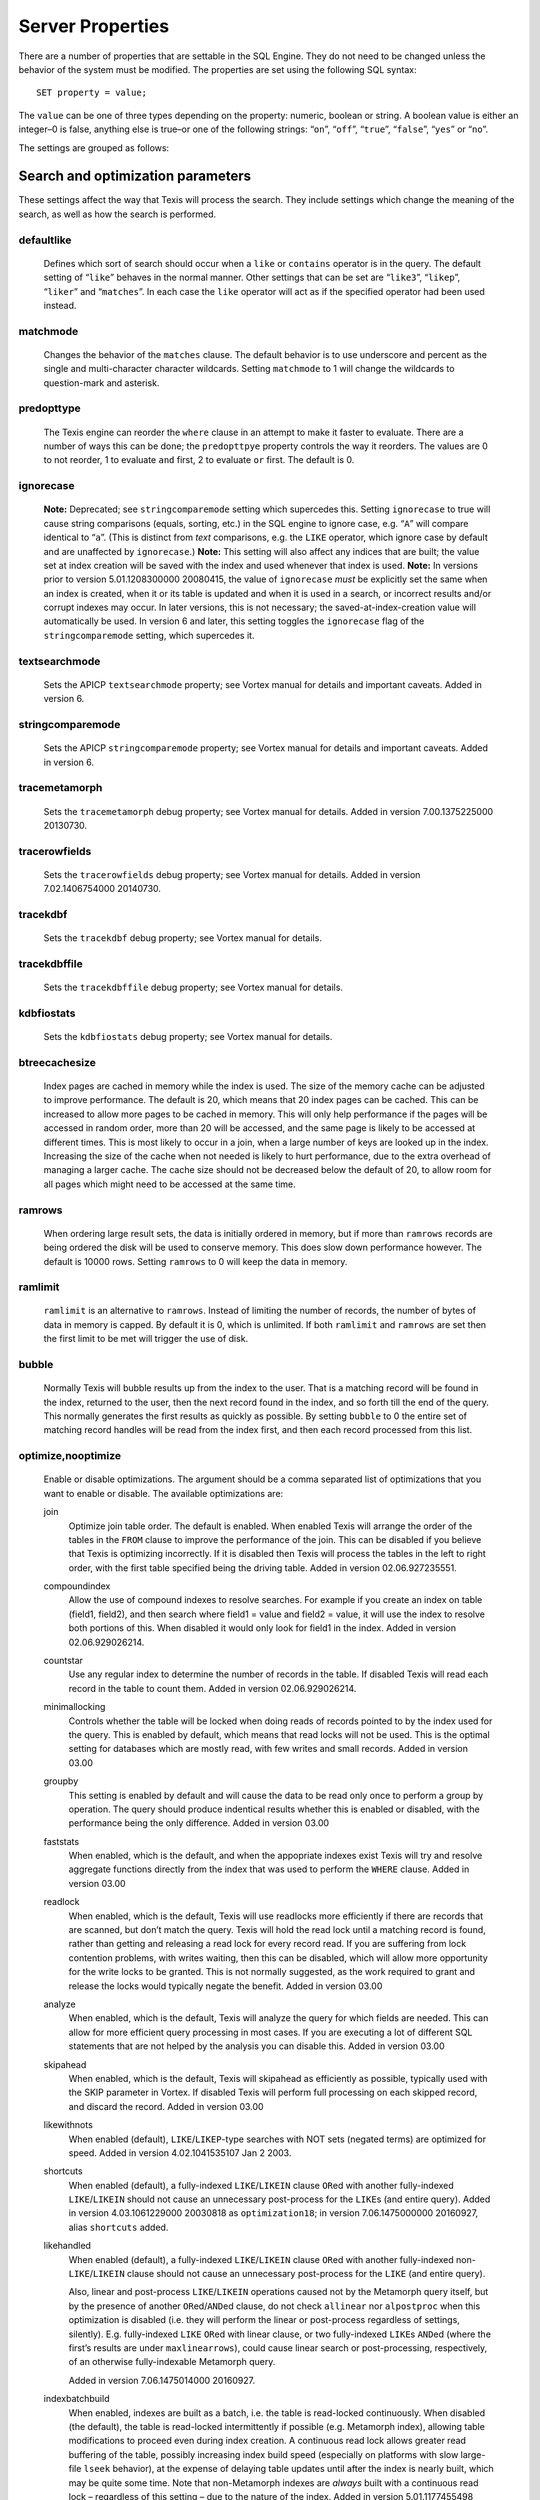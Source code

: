 
Server Properties
-----------------

There are a number of properties that are settable in the SQL Engine.
They do not need to be changed unless the behavior of the system must be
modified. The properties are set using the following SQL syntax:

::

        SET property = value;

The ``value`` can be one of three types depending on the property:
numeric, boolean or string. A boolean value is either an integer–0 is
false, anything else is true–or one of the following strings: “``on``”,
“``off``”, “``true``”, “``false``”, “``yes``” or “``no``”.

The settings are grouped as follows:


Search and optimization parameters
~~~~~~~~~~~~~~~~~~~~~~~~~~~~~~~~~~

These settings affect the way that Texis will process the search. They
include settings which change the meaning of the search, as well as how
the search is performed.


defaultlike
"""""""""""
    Defines which sort of search should occur when a ``like`` or
    ``contains`` operator is in the query. The default setting of
    “``like``” behaves in the normal manner. Other settings that can be
    set are “``like3``”, “``likep``”, “``liker``” and “``matches``”. In
    each case the ``like`` operator will act as if the specified
    operator had been used instead.


matchmode
"""""""""
    Changes the behavior of the ``matches`` clause. The default behavior
    is to use underscore and percent as the single and multi-character
    character wildcards. Setting ``matchmode`` to 1 will change the
    wildcards to question-mark and asterisk.


predopttype
"""""""""""
    The Texis engine can reorder the ``where`` clause in an attempt to
    make it faster to evaluate. There are a number of ways this can be
    done; the ``predopttpye`` property controls the way it reorders. The
    values are 0 to not reorder, 1 to evaluate ``and`` first, 2 to
    evaluate ``or`` first. The default is 0.


ignorecase
""""""""""
    **Note:** Deprecated; see ``stringcomparemode`` setting which
    supercedes this. Setting ``ignorecase`` to true will cause string
    comparisons (equals, sorting, etc.) in the SQL engine to ignore
    case, e.g. “``A``” will compare identical to “``a``”. (This is
    distinct from *text* comparisons, e.g. the ``LIKE`` operator, which
    ignore case by default and are unaffected by ``ignorecase``.)
    **Note:** This setting will also affect any indices that are built;
    the value set at index creation will be saved with the index and
    used whenever that index is used. **Note:** In versions prior to
    version 5.01.1208300000 20080415, the value of ``ignorecase`` *must*
    be explicitly set the same when an index is created, when it or its
    table is updated and when it is used in a search, or incorrect
    results and/or corrupt indexes may occur. In later versions, this is
    not necessary; the saved-at-index-creation value will automatically
    be used. In version 6 and later, this setting toggles the
    ``ignorecase`` flag of the ``stringcomparemode`` setting, which
    supercedes it.


textsearchmode
""""""""""""""
    Sets the APICP ``textsearchmode`` property; see Vortex manual for
    details and important caveats. Added in version 6.


stringcomparemode
"""""""""""""""""
    Sets the APICP ``stringcomparemode`` property; see Vortex manual for
    details and important caveats. Added in version 6.


tracemetamorph
""""""""""""""
    Sets the ``tracemetamorph`` debug property; see Vortex manual for
    details. Added in version 7.00.1375225000 20130730.


tracerowfields
""""""""""""""
    Sets the ``tracerowfields`` debug property; see Vortex manual for
    details. Added in version 7.02.1406754000 20140730.


tracekdbf
"""""""""
    Sets the ``tracekdbf`` debug property; see Vortex manual for
    details.


tracekdbffile
"""""""""""""
    Sets the ``tracekdbffile`` debug property; see Vortex manual for
    details.


kdbfiostats
"""""""""""
    Sets the ``kdbfiostats`` debug property; see Vortex manual for
    details.


btreecachesize
""""""""""""""
    Index pages are cached in memory while the index is used. The size
    of the memory cache can be adjusted to improve performance. The
    default is 20, which means that 20 index pages can be cached. This
    can be increased to allow more pages to be cached in memory. This
    will only help performance if the pages will be accessed in random
    order, more than 20 will be accessed, and the same page is likely to
    be accessed at different times. This is most likely to occur in a
    join, when a large number of keys are looked up in the index.
    Increasing the size of the cache when not needed is likely to hurt
    performance, due to the extra overhead of managing a larger cache.
    The cache size should not be decreased below the default of 20, to
    allow room for all pages which might need to be accessed at the same
    time.


ramrows
"""""""
    When ordering large result sets, the data is initially ordered in
    memory, but if more than ``ramrows`` records are being ordered the
    disk will be used to conserve memory. This does slow down
    performance however. The default is 10000 rows. Setting ``ramrows``
    to 0 will keep the data in memory.


ramlimit
""""""""
    ``ramlimit`` is an alternative to ``ramrows``. Instead of limiting
    the number of records, the number of bytes of data in memory is
    capped. By default it is 0, which is unlimited. If both ``ramlimit``
    and ``ramrows`` are set then the first limit to be met will trigger
    the use of disk.


bubble
""""""
    Normally Texis will bubble results up from the index to the user.
    That is a matching record will be found in the index, returned to
    the user, then the next record found in the index, and so forth till
    the end of the query. This normally generates the first results as
    quickly as possible. By setting ``bubble`` to 0 the entire set of
    matching record handles will be read from the index first, and then
    each record processed from this list.


optimize,nooptimize
"""""""""""""""""""
    Enable or disable optimizations. The argument should be a comma
    separated list of optimizations that you want to enable or disable.
    The available optimizations are:

    join
        Optimize join table order. The default is enabled. When enabled
        Texis will arrange the order of the tables in the ``FROM``
        clause to improve the performance of the join. This can be
        disabled if you believe that Texis is optimizing incorrectly. If
        it is disabled then Texis will process the tables in the left to
        right order, with the first table specified being the driving
        table. Added in version 02.06.927235551.

    compoundindex
        Allow the use of compound indexes to resolve searches. For
        example if you create an index on table (field1, field2), and
        then search where field1 = value and field2 = value, it will use
        the index to resolve both portions of this. When disabled it
        would only look for field1 in the index. Added in version
        02.06.929026214.

    countstar
        Use any regular index to determine the number of records in the
        table. If disabled Texis will read each record in the table to
        count them. Added in version 02.06.929026214.

    minimallocking
        Controls whether the table will be locked when doing reads of
        records pointed to by the index used for the query. This is
        enabled by default, which means that read locks will not be
        used. This is the optimal setting for databases which are mostly
        read, with few writes and small records. Added in version 03.00

    groupby
        This setting is enabled by default and will cause the data to be
        read only once to perform a group by operation. The query should
        produce indentical results whether this is enabled or disabled,
        with the performance being the only difference. Added in version
        03.00

    faststats
        When enabled, which is the default, and when the appopriate
        indexes exist Texis will try and resolve aggregate functions
        directly from the index that was used to perform the ``WHERE``
        clause. Added in version 03.00

    readlock
        When enabled, which is the default, Texis will use readlocks
        more efficiently if there are records that are scanned, but
        don’t match the query. Texis will hold the read lock until a
        matching record is found, rather than getting and releasing a
        read lock for every record read. If you are suffering from lock
        contention problems, with writes waiting, then this can be
        disabled, which will allow more opportunity for the write locks
        to be granted. This is not normally suggested, as the work
        required to grant and release the locks would typically negate
        the benefit. Added in version 03.00

    analyze
        When enabled, which is the default, Texis will analyze the query
        for which fields are needed. This can allow for more efficient
        query processing in most cases. If you are executing a lot of
        different SQL statements that are not helped by the analysis you
        can disable this. Added in version 03.00

    skipahead
        When enabled, which is the default, Texis will skipahead as
        efficiently as possible, typically used with the SKIP parameter
        in Vortex. If disabled Texis will perform full processing on
        each skipped record, and discard the record. Added in version
        03.00

    likewithnots
        When enabled (default), ``LIKE``/``LIKEP``-type searches with
        NOT sets (negated terms) are optimized for speed. Added in
        version 4.02.1041535107 Jan 2 2003.

    shortcuts
        When enabled (default), a fully-indexed ``LIKE``/``LIKEIN``
        clause ``OR``\ ed with another fully-indexed ``LIKE``/``LIKEIN``
        should not cause an unnecessary post-process for the ``LIKE``\ s
        (and entire query). Added in version 4.03.1061229000 20030818 as
        ``optimization18``; in version 7.06.1475000000 20160927, alias
        ``shortcuts`` added.

    likehandled
        When enabled (default), a fully-indexed ``LIKE``/``LIKEIN``
        clause ``OR``\ ed with another fully-indexed
        non-\ ``LIKE``/``LIKEIN`` clause should not cause an unnecessary
        post-process for the ``LIKE`` (and entire query).

        Also, linear and post-process ``LIKE``/``LIKEIN`` operations
        caused not by the Metamorph query itself, but by the presence of
        another ``OR``\ ed/\ ``AND``\ ed clause, do not check
        ``allinear`` nor ``alpostproc`` when this optimization is
        disabled (i.e. they will perform the linear or post-process
        regardless of settings, silently). E.g. fully-indexed ``LIKE``
        ``OR``\ ed with linear clause, or two fully-indexed ``LIKE``\ s
        ``AND``\ ed (where the first’s results are under
        ``maxlinearrows``), could cause linear search or
        post-processing, respectively, of an otherwise fully-indexable
        Metamorph query.

        Added in version 7.06.1475014000 20160927.

    indexbatchbuild
        When enabled, indexes are built as a batch, i.e. the table is
        read-locked continuously. When disabled (the default), the table
        is read-locked intermittently if possible (e.g. Metamorph
        index), allowing table modifications to proceed even during
        index creation. A continuous read lock allows greater read
        buffering of the table, possibly increasing index build speed
        (especially on platforms with slow large-file ``lseek``
        behavior), at the expense of delaying table updates until after
        the index is nearly built, which may be quite some time. Note
        that non-Metamorph indexes are *always* built with a continuous
        read lock – regardless of this setting – due to the nature of
        the index. Added in version 5.01.1177455498 20070424.

    indexdataonlycheckpredicates
        When enabled (the default), allows the index-data-only
        optimization [1]_ to proceed even if the SELECT columns are
        renamed or altered in expressions. Previously, the columns had
        to be selected as-is with no renaming or expressions. Added in
        version 7.00.1369437000 20130524.

    indexvirtualfields
        When enabled (the default), attempts to reduce memory usage when
        indexing virtual fields (especially with large rows) by freeing
        certain buffers when no longer needed. Currently only applies to
        Metamorph and Metamorph inverted indexes. Added in version
        6.00.1322890000 20111203.

    Example: ``set nooptimize='minimallocking'``


options,nooptions
"""""""""""""""""
    Enable or disable certain options. The argument should be a comma
    separated list of options to enable or disable. All options are off
    by default. The available options are:

    triggers
        When on, *disable* the creation of triggers.

    indexcache
        Cache certain Metamorph index search results, so that an
        immediately following Metamorph query with the same ``WHERE``
        clause might be able to re-use the index results without
        re-searching the index. E.g. may speed up a
        ``SELECT field1, field2, ...`` Metamorph query that follows a
        ``SELECT count(*)`` query with the same ``WHERE`` clause.

    ignoremissingfields
        Ignore missing fields during an ``INSERT`` or ``UPDATE``, i.e.
        do not issue a message and fail the query if attempting to
        insert a non-existent field. This may be useful if a SQL
        ``INSERT`` statement is to be used against a table where some
        fields are optional and may not exist.

    Example: ``set options='indexcache'``


ignorenewlist
"""""""""""""
    When processing a Metamorph query you can instruct Texis to ignore
    the unoptimized portion of a Metamorph index by issuing the SQL
    ``set ignorenewlist = 1;``. If you have a continually changing
    dataset, and the index is frequently updated then the default of
    processing the unoptimized portion is probably correct. If the data
    tends to change in large batches, followed by a reoptimization of
    the index then the large batch can cause significant processing
    overhead. In that case it may be wise to enable the
    ``ignorenewlist`` option. If the option is enable then records that
    have been updated in the batch will not be found with Metamorph
    queries until the index has been optimized. Added in version
    02.06.934400000.


indexwithin
"""""""""""
    How to use the Metamorph index when processing “within :math:`N`”
    (w/\ :math:`N`) ``LIKE``-type queries. It is an integer combination
    of bit flags:

    0x01
        : Use index for w/\ :math:`N` searches when ``withinmode`` is
        “``char [span]``”

    0x02
        : Use index for w/\ :math:`N` searches when ``withinmode`` is
        “``word [span]``”

    0x04
        : Optimize within-chars window down

    0x08
        : Do not scale up intervening (non-query) words part of window
        to account for words matching multiple index expressions, which
        rarely occur; this reduces false (too wide) hits from the index.
        Also do not require post-processing if multiple index
        expressions. In rare cases valid hits may be missed if an
        intervening word does index-match multiply; the :math:`N` value
        can simply be increased in the query to return these.

    The default is 0xf in version 7.06.1525203000 20180501 and later,
    when support for 0x8 was also added. In version 5.01.1153865548
    20060725 up to then, the default was 0x7. The setting was added in
    version 4.04.1075255999 20040127 with a default of 0.


wildoneword
"""""""""""
    Whether wildcard expressions in Metamorph queries span a single word
    only, i.e. for multi-substring wildcards. If 0 (false), the query
    “``st*ion``” matches “``stallion``” as well as “stuff an onion”. If
    1 (true), then “``st*ion``” only matches “``stallion``”, and
    linear-dictionary index searches are possible (if enabled), because
    there are no multi-word matches to (erroneously) miss. **Note:**
    prior to version 5.01.1208472000 20080417, this setting did not
    apply to linear searches; linear or post-process searches may have
    experienced different behavior. The default is 1 in version 6 and
    later, 0 in version 5 and earlier. Added in version 4.03.1058230349
    20030714.


wildsufmatch
""""""""""""
    Whether wildcard expressions in Metamorph queries suffix-match their
    trailing substrings to the end of words. If 0 (false), the query
    “``*so``” matches “``also``” as well as “``absolute``”. If 1 (true),
    then “``*so``” only matches “``also``”. Affects what terms are
    matched during linear-dictionary index searches. **Note:** prior to
    version 5.01.1208472000 20080417, this setting did not apply to
    linear searches; linear or post-process searches may have
    experienced different behavior. The default is 1 in version 6 and
    later, 0 in version 5 and earlier. Added in version 4.03.1058230349
    20030714.


wildsingle
""""""""""
    An alias for setting ``wildoneword`` and ``wildsufmatch`` together,
    which is usually desired. Added in version 4.03.1058230349 20030714.


allineardict
""""""""""""
    Whether to allow linear-dictionary Metamorph index searches.
    Normally a Metamorph query term is either binary-index searchable
    (fastest), or else must be linear-table searched (slowest). However,
    certain terms, while not binary-index searchable, can be
    linear-dictionary searched in the index, which is slower than
    binary-index, yet faster than linear-table search. Examples include
    leading-prefix wildcards such as “``*tion``”. The default is 0
    (false), since query protection is enabled by default. Note that
    ``wildsingle`` should typically be set true so that wildcard syntax
    is more likely to be linear-dictionary searchable. Added in version
    4.03.1058230349 20030714.


indexminsublen
""""""""""""""
    The minimum number of characters that a Metamorph index word
    expression must match in a query term, in order for the term to
    utilize the index. A term with fewer than ``indexminsublen``
    indexable characters is assumed to potentially match too many words
    in the index for an index search to be more worthwhile/faster than a
    linear-table search.

    For binary-index searchable terms, ``indexminsublen`` is tested
    against the minimum prefix length; e.g. for query “``test.#@``” the
    length tested is 4 (assuming default index word expression of
    “``\alnum{2,99}``”). For linear-dictionary index searches, the
    length tested is the total of all non-wildcard characters; e.g. for
    query “``ab*cd*ef``” the length tested is 6.

    The default for ``indexminsublen`` is 2. Added in version
    4.03.1058230349 20030714. Note that the query – regardless of index
    or linear search – must also pass the ``qminprelen`` setting.


dropwordmode
""""""""""""
    How to remove words from a query set when too many are present
    (``qmaxsetwords`` or ``qmaxwords`` exceeded) in an index search,
    e.g. for a wildcard term. The possible values are 0 to retain
    suffixes and most common words up to the word limit, or 1 to drop
    the entire term. The default is 0. Added in version 3.00.947633136
    20000111.


metamorphstrlstmode
"""""""""""""""""""
    [‘metamorphstrlstmode’] How to convert a ``strlst`` Metamorph query
    (perhaps generated by Vortex ``arrayconvert``) to a regular string
    Metamorph query. For example, for the ``strlst`` query composed of
    the 3 strings “``one``”, “``two``”, and “``bear arms``”, the various
    modes would convert as follows:

    -  | ``allwords``
       | Space-separate each string, e.g. “one two bear arms”.

    -  | ``anywords``
       | Space-separate each string and append ``@0``, e.g. 
         ``\ ‘one two bear arms @0``.

    -  | ``allphrases``
       | Space-separate and double-quote each string, e.g. ``"one" "two" "bear arms"``.

    -  | ``anywords``
       | Space-separate and double-quote each string, and append
         \ ``@0``, e.g. ``"one" "two" "bear arms" @0``.

    -  | ``equivlist``
       | Make the string list into a parenthetical comma-separated list,
         e.g. “(one,two,bear arms)”.

    The default is ``equivlist``. Added in version 5.01.1225240000
    20081028. See also the ``varchartostrlstsep`` setting (p. ), which
    affects conversion of ``varchar`` to ``strlst`` in other contexts.


compatibilityversion
""""""""""""""""""""
    [SqlPropertyCompatibilityVersion]

    Sets the Texis compatibility version – the version to attempt to
    behave as – to the given string, which is a Texis version of the
    form “:math:`major`\ [.:math:`minor`\ [.:math:`release`]]”, where
    :math:`major` is a major version integer, :math:`minor` is a minor
    version integer, and :math:`release` is a release integer. Added in
    version 7. See the ``<vxcp compatibilityversion>`` setting in Vortex
    for details. See also the Compatibility Version setting (p. ) in
    texis.ini, which the ``compatibilityversion`` setting defaults to.


failifincompatible
""""""""""""""""""
    Whenever set nonzero/true, and the most recent
    ``compatibilityversion`` setting attempt failed, then all future SQL
    statements will fail with an error message. Since there is no
    conditional (“if”) statement in SQL, this allows a SQL script to
    essentially abort if it tries to set a Texis compatibility version
    that is unsupported, rather than continue with possibly undesired
    side effects. Added in version 7. See also
    ``<vxcp compatibilityversion>`` in Vortex, which obviates the need
    for this setting, as it has a checkable error return.


groupbymem
""""""""""
    When set nonzero/true (the default), try to minimize memory usage
    during ``GROUP BY``/``DISTINCT`` operations (e.g. when using an
    index and sorting is not needed). Added in version 7.00.1370039228
    20130531.


legacyversion7orderbyrank
"""""""""""""""""""""""""
    [SqlPropertyLegacyVersion7OrderByRank]

    If on, an ORDER BY $rank (or $rank-containing expression) uses
    legacy version 7 behavior, i.e. typically orders in numerically
    descending order, but may change to ascending (and have other
    idiosyncrasies) depending on index, expression and ``DESC`` flag
    use. If disabled, such ORDER BYs are consistent with others:
    numerically ascending unless ``DESC`` flag given (which would
    typically be given, to maintain descending-numerical-rank order).

    The default is the value of the Legacy Version 7 Order By Rank
    setting (p. ) in conf/texis.ini, which is off by default with
    ``compatibilityversion`` 8 and later, on in earlier versions
    (``compatibilityversion`` defaults to Texis Version). Added in
    version 7.06.1508871000 20171024.

    Note that this setting may be removed in a future release, as its
    enabled behavior is deprecated. Its existence is only to ease
    transition of old code when upgrading to Texis version 8, and thus
    should only be used temporarily. Old code should be updated to
    reflect version 8 default behavior – and this setting removed – soon
    after upgrading.


Metamorph parameters
~~~~~~~~~~~~~~~~~~~~

These settings affect the way that text searches are performed. They are
equivalent to changing the corresponding parameter in the profile, or by
calling the Metamorph API function to set them (if there is an
equivalent). They are:


minwordlen
""""""""""
    The smallest a word can get due to suffix and prefix removal.
    Removal of trailing vowel or double consonant can make it a letter
    shorter than this. Default 255.


keepnoise
"""""""""
    Whether noise words should be stripped from the query and index.
    Default off.


suffixproc
""""""""""
    Whether suffixes should be stripped from the words to find a match.
    Default on.


prefixproc
""""""""""
    Whether prefixes should be stripped from the words to find a match.
    Turning this on is not suggested when using a Metamorph index.
    Default off.


rebuild
"""""""
    Make sure that the word found can be built from the root and
    appropriate suffixes and prefixes. This increases the accuracy of
    the search. Default on.


useequiv
""""""""
    Perform thesaurus lookup. If this is on then the word and all
    equivalences will be searched for. If it is off then only the query
    word is searched for. Default off. Aka **keepeqvs** in version
    5.01.1171414736 20070213 and later.


inc\_sdexp
""""""""""
    Include the start delimiter as part of the hit. This is not
    generally useful in Texis unless hit offset information is being
    retrieved. Default off.


inc\_edexp
""""""""""
    Include the end delimiter as part of the hit. This is not generally
    useful in Texis unless hit offset information is being retrieved.
    Default on.


sdexp
"""""
    Start delimiter to use: a regular expression to match the start of a
    hit. The default is no delimiter.


edexp
"""""
    End delimiter to use: a regular expression to match the start of a
    hit. The default is no delimiter.

intersects

inc\_sdexp
""""""""""
    Default number of intersections in Metamorph queries; overridden by
    the ``@`` operator. Added in version 7.06.1530212000 20180628.


hyphenphrase
""""""""""""
    Controls whether a hyphen between words searches for the phrase of
    the two words next to each other, or searches for the hyphen
    literally. The default value of 1 will search for the two words as a
    phrase. Setting it to 0 will search for a single term including the
    hyphen. If you anticipate setting hyphenphrase to 0 then you should
    modify the index word expression to include hyphens.


wordc
"""""
    For language or wildcard query terms during linear (non-index)
    searches, this defines which characters in the document consitute a
    word. When a match is found for language/wildcard terms, the hit is
    expanded to include all surrounding word characters, as defined by
    this setting. The resulting expansion must then match the query term
    for the hit to be valid. (This prevents the query “``pond``” from
    inadvertently matching the text “``correspondence``”, for example.)
    The value is specified as a REX character set. The default setting
    is ``[\alpha\']`` which corresponds to all letters and apostrophe.
    For example, to exclude apostrophe and include digits use:
    ``set wordc='[\alnum]'`` Added in version 3.00.942260000. Note that
    this setting is for linear searches: what constitutes a word for
    Metamorph *index* searches is controlled by the index expressions
    (**addexp** property, p. ). Also note that non-language,
    non-wildcard query terms (e.g. ``123`` with default settings) are
    not word-expanded.


langc
"""""
    Defines which characters make a query term a language term. A
    language term will have prefix/suffix processing applied (if
    enabled), as well as force the use of **wordc** to qualify the hit
    (during linear searches). Normally **langc** should be set the same
    as **wordc** with the addition of the phrase characters space and
    hyphen. The default is ``[\alpha\' \-]`` Added in version
    3.00.942260000.


withinmode
""""""""""
    A space- or comma-separated unit and optional type for the
    “within-\ :math:`N`” operator (e.g. ``w/5``). The unit is one of:

    -  ``char`` for within-\ :math:`N` characters

    -  ``word`` for within-\ :math:`N` words

    The optional type determines what distance the operator measures. It
    is one of the following:

    -  ``radius`` (the default if no type is specified when set)
       indicates all sets must be within a radius :math:`N` of an
       “anchor” set, i.e. there is a set in the match such that all
       other sets are within :math:`N` units right of its right edge or
       :math:`N` units left of its left edge.

    -  ``span`` indicates all sets must be within an :math:`N`-unit span

    Added in version 4.04.1077930936 20040227. The optional type was
    added in version 5.01.1258712000 20091120; previously the only type
    was implicitly ``radius``. In version 5 and earlier the default
    setting was ``char`` (i.e. char radius); in version 6 and later the
    default is word span.


phrasewordproc
""""""""""""""
    Which words of a phrase to do suffix/wildcard processing on. The
    possible values are ``mono`` to treat the phrase as a monolithic
    word (i.e. only last word processed, but entire phrase counts
    towards **minwordlen**); ``none`` for no suffix/wildcard processing
    on phrases; or ``last`` to process just the last word. Note that a
    phrase is multi-word, i.e. a single word in double-quotes is not
    considered a phrase, and thus **phrasewordproc** does not apply.
    Added in version 4.03.1082000000 20040414. Mode ``none`` supported
    in version 5.01.1127760000 20050926.


mdparmodifyterms
""""""""""""""""
    If nonzero, allows the Metamorph query parser to modify search terms
    by compression of whitespace and quoting/unquoting. This is for
    back-compatibility with earlier versions; enabling it will break the
    information from bit 4 of ``mminfo()`` (query offset/lengths of
    sets). Added in version 5.01.1220640000 20080905.


Rank knobs
~~~~~~~~~~

The following properties affect the document ranks from ``likep`` and
``like`` queries, and hence the order of returned documents for
``likep``. Each property controls a factor used in the rank. The
property’s value is the relative importance of that factor in computing
the rank. The properties are settable from 0 (factor has no effect at
all) to 1000 (factor has maximum relative importance).

It is important to note that these property weights are relative to the
sum of all weights. For example, if ``likepleadbias`` is set to 1000 and
the remaining properties to 0, then a hit’s rank will be based solely on
lead bias. If ``likepproximity`` is then set to 1000 as well, then lead
bias and proximity each determine 50% of the rank.


likepproximity
""""""""""""""
    Controls how important proximity of terms is. The closer the hit’s
    terms are grouped together, the better the rank. The default weight
    is 500.


likepleadbias
"""""""""""""
    Controls how important closeness to document start is. Hits closer
    to the top of the document are considered better. The default weight
    is 500.


likeporder
""""""""""
    Controls how important word order is: hits with terms in the same
    order as the query are considered better. For example, if searching
    for “bear arms”, then the hit “arm bears”, while matching both
    terms, is probably not as good as an in-order match. The default
    weight is 500.


likepdocfreq
""""""""""""
    Controls how important frequency in document is. The more
    occurrences of a term in a document, the better its rank, up to a
    point. The default weight is 500.


likeptblfreq
""""""""""""
    Controls how important frequency in the table is. The more a term
    occurs in the table being searched, the *worse* its rank. Terms that
    occur in many documents are usually less relevant than rare terms.
    For example, in a web-walk database the word “``HTML``” is likely to
    occur in most documents: it thus has little use in finding a
    specific document. The default weight is 500.


Other ranking properties
~~~~~~~~~~~~~~~~~~~~~~~~

These properties affect how ``LIKEP`` and some ``LIKE`` queries are
processed.


likeprows
"""""""""
    Only the top ``likeprows`` relevant documents are returned by a
    ``LIKEP`` query (default 100). This is an arbitrary cut-off beyond
    which most results would be increasingly useless. It also speeds up
    the query process, because fewer rows need to be sorted during
    ranking. By altering ``likeprows`` this threshold can be changed,
    e.g. to return more results to the user (at the potential cost of
    more search time). Setting this to 0 will return all relevant
    documents (no limit).

    Note that in some circumstances, a ``LIKEP`` query might return more
    than ``likeprows`` results, if for example later processing requires
    examination of all ``LIKEP``-matching rows (e.g. certain ``AND``
    queries). Thus a SQL statement containing ``LIKEP`` may or may not
    be limited to ``likeprows`` results, depending on other clauses,
    indexes, etc.


likepmode
"""""""""
    Sets the mode for ``LIKEP`` queries. This can be either 0, for
    early, or 1 for late. The default is 1, which is the correct setting
    for almost all cases. Does not apply to most Metamorph index
    searches.


likepallmatch
"""""""""""""
    Setting this to 1 forces ``LIKEP`` to only consider those documents
    containing *all* (non-negated) query terms as matches (i.e. just as
    ``LIKE`` does). By default, since ``LIKEP`` is a ranking operator it
    returns the best results even if only some of the set-logic terms
    (non-``+`` or ``-`` prefix) can be found. (Note that required terms
    – prefixed with a ``+`` – are always required in a hit regardless of
    this setting. Also note that if likepobeyintersects is true, an @
    operator value in the query will override this setting.)


likepobeyintersects
"""""""""""""""""""
    Setting this to 1 forces ``LIKEP`` to obey the intersects operator
    (@) in queries (even when likepallmatch is true). By default
    ``LIKEP`` does not use it, because it is a ranking operator. Setting
    both ``likepallmatch`` and ``likepobeyintersects`` to 1 will make
    ``LIKEP`` respect queries the same as ``LIKE``. (Note: ``apicp``
    ``alintersects`` may have to be enabled in Vortex as well.)


likepinfthresh
""""""""""""""
    This controls the “infinity” threshold in ``LIKE`` and ``LIKEP``
    queries: if the estimated number of matching rows for a set is
    greater than this, the set is considered infinitely-occurring. If
    all the search terms found in a given document are such infinite
    sets, the document is given an estimated rank. This saves time
    ranking irrelevant but often-occurring matches, at the possible
    expense of rank position. The default is 0, which means infinite (no
    infinite sets; rank all documents).


likepindexthresh
""""""""""""""""
    Controls the maximum number of matching documents to examine
    (default infinite) for ``LIKEP`` and ``LIKE``. After this many
    matches have been found, stop and return the results obtained so
    far, even if more hits exist. Typically this would be set to a high
    threshold (e.g. 100000): a query that returns more than that many
    hits is probably not specific enough to produce useful results, so
    save time and don’t process the remaining hits. (It’s also a good
    bet that something useful was already found in the initial results.)
    This helps keep such noisy queries from loading a server, by
    stopping processing on them early. A more specific query that
    returns fewer hits will fall under this threshold, so all matches
    will be considered for ranking.

    Note that setting ``likepindexthresh`` is a tradeoff between speed
    and accuracy: the lower the setting, the faster queries can be
    processed, but the more queries may be dropping potentially
    high-ranking hits.


Indexing properties
~~~~~~~~~~~~~~~~~~~


indexspace
""""""""""
    A directory in which to store the index files. The default
    is the empty string, which means use the database directory. This can be
    used to put the indexes onto another disk to balance load or for space
    reasons. If ``indexspace`` is set to a non-default value when a
    Metamorph index is being updated, the new index will be stored in the
    new location.

    When a Metamorph index is created on an indirect field, the indirect
    files are read in blocks. This property allows the size of the block
    used to be redefined.


indexmem 
""""""""
    When indexes are created Texis will use memory to speed up
    the process. This setting allows the amount of memory used to be
    adjusted. The default is to use 40% of physical memory, if it can be
    determined, and to use 16MB if not. If the value set is less than 100
    then it is treated as a percentage of physical memory. It the number is
    greater than 100 then it is treated as the number of bytes of memory to
    use. Setting this value too high can cause excessive swapping, while
    setting it too low causes unneeded extra merges to disk.

indexmeter
~~~~~~~~~~ 
    Whether to print a progress meter during index
    creation/update. The default is 0 or ``'none'``, which suppresses the
    meter. A value of 1 or ``'simple'`` prints a simple hash-mark meter
    (with no tty control codes; suitable for redirection to a file and
    reading by other processes). A value of 2 or ``'percent'`` or ``'pct'``
    prints a hash-mark meter with a more detailed percentage value (suitable
    for large indexes). Added in version 4.00.998688241 Aug 24 2001.

    A semicolon-separated list of processes to print a progress meter for.
    Syntax:

         {:math:`process`\ [= :math:`type`]}\|\ :math:`type` [; ...]

    A :math:`process` is one of ``index``, ``compact``, or the catch-all
    alias ``all``. A :math:`type` is a progress meter type, one of ``none``,
    ``simple``, ``percent``, ``on`` (same as ``simple``) or ``off`` (same as
    ``none``). The default :math:`type` if not given is ``on``. E.g. to show
    a progress meter for all meterable processes, simply set ``meter`` to
    ``on``. Added in version 6.00.1290500000 20101123.


addexp
""""""
    An additional REX expression to match words to be
    indexed in a Metamorph index. This is useful if there are non-English
    words to be searched for, such as part numbers. When an index is first
    created, the expressions used are stored with it so they will be updated
    properly. The default expression is ``\alnum{2,99}``. **Note:** Only the
    expressions set when the index is initially created (i.e. the first
    CREATE METAMORPH ... statement – later statements are index updates) are
    saved. Expressions set during an update (issuance of “create metamorph
    [inverted] index” or “create fulltext index” on an existent index) will 
    *not* be added.


delexp
""""""
    This removes an index word expression from the list. Expressions can be
    removed either by number (starting with 0) or by expression.


lstexp
""""""
    Lists the current index word expressions. The value specified is ignored
    (but required syntactically).


addindextmp
"""""""""""
    Add a directory to the list of directories to use for temporary files
    while creating the index. If temporary files are needed while creating a
    Metamorph index they will be created in one of these directories, the
    one with the most space at the time of creation. If no ``addindextmp``
    dirs are specified, the default list is the index’s destination dir
    (e.g. database or ``indexspace``), and the environment variables ``TMP``
    and ``TMPDIR``.


delindextmp
"""""""""""
    Remove a directory from the list of directories to use for temporary
    files while creating a Metamorph index.


lstindextmp
"""""""""""
    List the directories used for temporary files while creating Metamorph
    indices. Aka ``listindextmp``.


indexvalues
"""""""""""
    Controls how a regular (B-tree) index stores table values.
    If set to splitstrlst (the default), then ``strlst``-type fields are
    split, i.e. a separate (item,recid) tuple is stored for *each*
    (``varchar``) item in the ``strlst``, rather than just one for the whole
    (strlst,recid) tuple. This allows the index to be used for some set-like
    operators that look at individual items in a ``strlst``, such as most
    ``IN``, ``SUBSET`` (p. ) and ``INTERSECT`` (p. ) queries.

    If ``indexvalues`` is set to ``all`` – or the index is not on a
    ``strlst`` field, or is on multiple fields – such splitting does not
    occur, and the index can generally not be used for set-like queries
    (with some exceptions; see p.  for details).

    Note that if index values are split (i.e. ``splitstrlst`` set and index
    is one field which is ``strlst``), table rows with an empty (zero-items)
    ``strlst`` value will not be stored in the index. This means that
    queries that require searching for or listing empty-\ ``strlst`` table
    values cannot use such an index. For example, a subset query with a
    non-empty parameter on the right side and a ``strlst`` table column on
    the left side will not be able to return empty-\ ``strlst`` rows when
    using an index, even though they match. Also, subset queries with an
    empty-\ ``strlst`` or empty-\ ``varchar`` parameter (left or right side)
    must use an ``indexvalues=all`` index instead. Thus if
    empty-\ ``strlst`` subset query parameters are a possibility, both types
    of index (``splitstrlst`` and ``all``) should be created.

    As with ``stringcomparemode``, only the creation-time ``indexvalues``
    value is ever used by an index, not the current value, and the optimizer
    will attempt to choose the best index at search time. The
    ``indexvalues`` setting was added in Texis version 7; previous versions
    effectively had ``indexvalues`` set to ``splitstrlst``. **Caveat:** A
    version 6 Texis will issue an error when encountering an indexvalues=all
    index (as it is unimplemented in version 6), and will refuse to modify
    the index or the table it is on. **A version 5 or earlier Texis,
    however, may silently corrupt an indexvalues=all index during table
    modifications.**


btreethreshold
""""""""""""""
    This sets a limit as to how much of an index should be used. If a
    particular portion of the query matches more than the given percent of
    the rows the index will not be used. It is often more efficient to try
    and find another index rather than use an index for a very frequent
    term. The default is set to 50, so if more than half the records match,
    the index will not be used. This only applies to ordinary indices.


btreelog
""""""""
    Whether to log operations on a particular B-tree, for debugging.
    Generally enabled only at the request of tech support. The value syntax
    is:

        :math:`[`\ ``on=``\ :math:`|`\ ``off=``\ :math:`][`\ ``/dir/``\ :math:`]`\ ``file``\ :math:`[`\ ``.btr``\ :math:`]`

    Prefixing ``on=`` or ``off=`` turns logging on or off, respectively; the
    default (if no prefix) is on. Logging applies to the named B-tree file;
    if a relative path is given, logging applies to the named B-tree in any
    database accessed.

    The logging status is also saved in the B-tree file itself, if the index
    is opened for writing (e.g. at create or update). This means that once
    logging is enabled and saved, *every* process that accesses the B-tree
    will log operations, not just ones that have ``btreelog`` explicitly
    set. This is critical for debugging, as every operation must be logged.
    Thus, ``btreelog`` can just be set once (e.g. at index create), without
    having to modify (and track down) every script that might use the
    B-tree. Logging can be disabled later, by setting “``off=file``” and
    accessing the index for an update.

    Operations are logged to a text file with the same name as the B-tree,
    but ending in “``.log``” instead of “``.btr``”. The columns in the log
    file are as follows; most are for tech support analysis, and note that
    they may change in a future Texis release:

    -  **Date** Date

    -  **Time** Time (including microseconds)

    -  **Script and line** Vortex script and line number, if known

    -  **PID** Process ID

    -  **DBTBL handle** ``DBTBL`` handle

    -  **Read locks** Number of read locks (``DBTBL.nireadl``)

    -  **Write locks** Number of write locks (``DBTBL.niwrite``)

    -  **B-tree handle** ``BTREE`` handle

    -  **Action** What action was taken:

       -  ``open`` B-tree open: **Recid** is root page offset

       -  ``create`` B-tree create

       -  ``close`` B-tree close

       -  ``RDroot`` Read root page

       -  ``dump`` B-tree dump

       -  ``WRhdr`` Write B-tree header: **Recid** is root page offset

       -  ``WRdd`` Write data dictionary: **Recid** is ``DD`` offset. (Read
          ``DD`` at open is not logged.)

       -  ``delete`` Delete key: **Recid** is for the key

       -  ``append`` Append key

       -  ``insert`` Insert key

       -  ``search`` Search for key

       -  ``RDpage`` Read page: **Recid** is for the page

       -  ``WRpage`` Write page

       -  ``CRpage`` Create page

       -  ``FRpage`` Free page

       -  ``FRdbf`` Free DBF block

    -  **Result** Result of action:

       -  ``ok`` Success

       -  ``fail`` Failure

       -  ``dup`` Duplicate (e.g. duplicate insert into unique B-tree)

       -  ``hit`` Search found the key

       -  ``miss`` Search did not find the key

    -  **Search mode** Search mode:

       -  ``B`` Find before

       -  ``F`` Find

       -  ``A`` Find after

    -  **Index guarantee** ``DBTBL.indguar`` flag (``1`` if no post-process
       needed)

    -  **Index type** Index type:

       -  ``N`` ``DBIDX_NATIVE`` (bubble-up)

       -  ``M`` ``DBIDX_MEMORY`` (RAM B-tree)

       -  ``C`` ``DBIDX_CACHE`` (RAM cache)

    -  **Recid** Record id; see notes for **Action** column

    -  **Key size** Key size (in bytes)

    -  **Key flags** Flags for each key value, separated by commas:

       -  ``D`` ``OF_DESCENDING``

       -  ``I`` ``OF_IGN_CASE``

       -  ``X`` ``OF_DONT_CARE``

       -  ``E`` ``OF_PREFER_END``

       -  ``S`` ``OF_PREFER_START``

    -  **Key** Key, i.e. value being inserted, deleted etc.; multiple values
       separated with commas

    Unavailable or not-applicable fields are logged with a dash. Note that
    enabling logging can produce a large log file quickly; free disk space
    should be monitored. The ``btreelog`` setting was added in version
    5.01.1134028000 20051208.


btreedump
"""""""""
    Dump B-tree indexes, for debugging. Generally enabled only at the
    request of tech support. The value is an integer whose bits are defined
    as follows:

    Bits 0-15 define what to dump. Files are created that are named after
    the B-tree, with a different extension:

    -  0: Issue a ``putmsg`` about where dump file(s) are

    -  1: ``.btree`` file: Copy of in-mem ``BTREE`` struct

    -  2: ``.btrcopy`` file: Copy of ``.btr`` file

    -  3: ``.cache`` file: Page cache from ``BCACHE``, ``BPAGE``

    -  4: ``.his`` file: History from ``BTRL``

    -  5: ``.core`` file: ``fork()`` and dump core

        Bits 16+ define when to dump:

    -  16: At “Cannot insert value” messages

    -  17: At “Cannot delete value” messages

    -  18: At “Trying to insert duplicate value” messages

    The files are for tech support analysis. Formats and bits subject to
    change in future Texis releases. The ``btreedump`` setting was added in
    version 5.01.1131587000 20051109.


maxlinearrows
"""""""""""""
    This set the maximum number of records that should be searched linearly.
    If using the indices to date yield a result set larger than
    ``maxlinearrows`` then the program will try to find more indices to use.
    Once the result set is smaller than ``maxlinearrows``, or all possible
    indices are exhausted, the records will be processed. The default is
    1000.


likerrows
"""""""""
    How many rows a single term can appear in, and still be returned by
    ``liker``. When searching for multiple terms with ``liker`` and
    ``likep`` one does not always want documents only containing a very
    frequent term to be displayed. This sets the limit of what is considered
    frequent. The default is 1000.


indexaccess
"""""""""""
    If this option is turned on then data from an index can be selected as
    if it were a table. When selecting from an ordinary (B-tree) index, the
    fields that the index was created on will be listed. When selecting from
    a Metamorph index a list of words (``Word`` column‘), count of rows
    containing each word (``RowCount``), and – for Metamorph inverted
    indexes – count of all hits in all rows (``OccurrenceCount``) for each
    word will be returned.


dbcleanupverbose
""""""""""""""""

*FIXME:ASK THUNDERSTONE ABOUT THIS -ajf*
    Integer whose bit flags control some tracing messages about database
    cleanup housekeeping (e.g. removal of unneeded temporary or deleted
    indexes and tables). A bit-wise OR of the following values:

    -  ``0x01``: Report successful removal of temporary/deleted
       indexes/tables.

    -  ``0x02``: Report failed removal of such indexes/tables.

    -  ``0x04``: Report on in-use checks of temporary indexes/tables.

    The default is 0 (i.e. no messages). Note that these cleanup actions may
    also be handled by the Database Monitor; see also the DB Cleanup Verbose
    setting in conf/texis.ini. Added in version 6.00.1339712000 20120614.


indextrace
""""""""""
    For debugging: trace index usage, especially during searches, issuing
    informational ``putmsg``\ s. Greater values produce more messages. Note
    that the meaning of values, as well as the messages printed, are subject
    to change without notice. Aka ``traceindex``, ``traceidx``. Added in
    version 3.00.942186316 19991109.


tracerecid
""""""""""
    For debugging: trace index usage for this particular recid. Added in
    version 3.01.945660772 19991219.


indexdump
"""""""""
    For debugging: dump index recids during search/usage. Value is a bitwise
    OR of the following flags:

    Bit 0
        for new list

    Bit 1
        for delete list

    Bit 2
        for token file

    Bit 3
        for overall counts too

    The default is 0.


indexmmap
"""""""""
    Whether to use memory-mapping to access Metamorph index files, instead
    of ``read()``. The value is a bitwise OR of the following flags:

    Bit 0
        for token file

    Bit 1
        for ``.dat`` file

    The default is 1 (i.e. for token file only). Note that memory-mapping
    may not be supported on all platforms.


indexreadbufsz
""""""""""""""
    Read buffer size, when reading (not memory-mapping) Metamorh index
    ``.tok`` and ``.dat`` files. The default is 64KB; suffixes like “``KB``”
    are respected. During search, actual read block size could be less (if
    predicted) or more (if blocks merged). Also used during index
    create/update. Decreasing this size when creating large indexes can save
    memory (due to the large number of intermediate files), at the potential
    expense of time. Aka ``indexreadbufsize``. Added in version
    4.00.1006398833 20011121.


indexwritebufsz
"""""""""""""""
    Write buffer size for creating Metamorph indexes. The default is 128KB;
    suffixes like “``KB``” are respected. Aka ``indexwritebufsize``. Added
    in version 4.00.1007509154 20011204.


indexmmapbufsz
""""""""""""""
    Memory-map buffer size for Metamorph indexes. During search, it is used
    for the ``.dat`` file, if it is memory-mapped (see ``indexmmap``); it is
    ignored for the ``.tok`` file since the latter is heavily used and thus
    fully mapped (if ``indexmmap`` permits it). During index update,
    ``indexmmapbufsz`` is used for the ``.dat`` file, if it is
    memory-mapped; the ``.tok`` file will be entirely memory-mapped if it is
    smaller than this size, else it is read. Aka ``indexmmapbufsize``. The
    default is 0, which uses 25% of RAM. Added in version 3.01.959984092
    20000602. In version 4.00.1007509154 20011204 and later, “``KB``” etc.
    suffixes are allowed.


indexslurp
""""""""""
    Whether to enable index “slurp” optimization during Metamorph index
    create/update, where possible. Optimization is always possible for index
    create; during index update, it is possible if the new insert/update
    recids all occur after the original recids (e.g. the table is
    insert-only, or all updates created a new block). Optimization saves
    about 20% of index create/update time by merging piles an entire word at
    a time, instead of word/token at a time. The default is 1 (enabled); set
    to 0 to disable. Added in version 4.00.1004391616 20011029.


indexappend
"""""""""""
    Whether to enable index “append” optimization during Metamorph index
    update, where possible. Optimization is possible if the new insert
    recids all occur after the original recids, and there were no
    deletes/updates (e.g. the table is insert-only); it is irrelevant during
    index create. Optimization saves index build time by avoiding original
    token translation if not needed. The default is 1 (enabled); set to 0 to
    disable. Added in version 4.00.1006312820 20011120.


indexwritesplit
"""""""""""""""
    Whether to enable index “write-split” optimization during Metamorph
    index create/update. Optimization saves memory by splitting the writes
    for (potentially large) ``.dat`` blocks into multiple calls, thus
    needing less buffer space. The default is 1 (enabled); set to 0 to
    disable. Added in version 4.00.1015532186 20020307.


indexbtreeexclusive
"""""""""""""""""""
    Whether to optimize access to certain index B-trees during exclusive
    access. The optimization may reduce seeks and reads, which may lead to
    increased index creation speed on platforms with slow large-file
    ``lseek`` behavior. The default is 1 (enabled); set to 0 to disable.
    Added in version 5.01.1177548533 20070425.


mergeflush
""""""""""
    Whether to enable index “merge-flush” optimization during Metamorph
    index create/update. Optimization saves time by flushing in-memory index
    piles to disk just before final merge; generally saves time where
    ``indexslurp`` is not possible. The default is 1 (enabled); set to 0 to
    disable. Added in version 4.00.1011143988 20020115.


indexversion 
""""""""""""
    Which version of Metamorph index to produce or update, when
    creating or updating Metamorph indexes. The supported values are 0
    through 3; the default is 2. Setting version 0 sets the default index
    version for that Texis release. Note that old versions of Texis may not
    support version 3 indexes. Version 3 indexes may use less disk space
    than version 2, but are considered experimental. Added in version
    3.00.954374722 20000329.


indexmaxsingle
""""""""""""""
    For Metamorph indexes; the maximum number of locations
    that a single-recid dictionary word may have and still be stored solely
    in the ``.btr`` B-tree file (without needing a ``.dat`` entry).
    Single-recid-occurence words usually have their data stored solely in
    the B-tree to save a ``.dat`` access at search time. However, if the
    word occurs many times in that single recid, the data (for a Metamorph
    inverted index) may be large enough to bloat the B-tree and thus negate
    the savings, so if the single-recid word occurs more than
    ``indexmaxsingle`` times, it is stored in the ``.dat``. The default is
    8.


uniqnewlist
"""""""""""
    Whether/how to unique the new list during Metamorph index searches.
    Works around a potential bug in old versions of Texis; not generally
    set. The possible values are:

    0
        : do not unique at all

    1
        : unique auxillary/compound index new list only

    2
        : unique all new lists

    3
        : unique all new lists and report first few duplicates

    The default is 0.


tablereadbufsz
""""""""""""""
    Size of read buffer for tables, used when it is possible to buffer table
    reads (e.g. during some index creations). The default is 16KB. When
    setting, suffixes such as “``KB``” etc. are supported. Set to 0 to
    disable read buffering. Added in version 5.01.1177700467 20070427. Aka
    ``tablereadbufsize``.


Locking properties
~~~~~~~~~~~~~~~~~~

These properties affect the way that locking occurs in the database
engine. Setting these properties without understanding the consequences
can lead to inaccurate results, and even corrupt tables.


singleuser
""""""""""
    This will turn off locking completely. *This should be used with
    extreme caution*. The times when it is safe to use this option are
    if the database is read-only, or if there is only one connection to
    the database. Default off. This replaces the prior setting of
    ``nolocking``.


lockmode
""""""""
    This can be set to either manual or automatic. In manual mode the
    person writing the program is responsible for getting and releasing
    locks. In automatic mode Texis will do this itself. Manual mode can
    reduce the number of locks required, or implement specific
    application logic. In manual mode care must be taken that reads and
    writes can not occur at the same time. The two modes can co-exist,
    in that one process can have manual mode, and the other automatic.
    Default automatic.


locksleepmethod
"""""""""""""""
    Determines whether to use a portable or OS specific method of
    sleeping while waiting for a lock. By default the OS specific method
    is used. This should not need to be changed.


locksleeptime
"""""""""""""
    How long to wait between attempts to check the lock. If this value
    is too small locks will be checked too often, wasting CPU time. If
    it is too high then the process might be sleeping when there is no
    lock, delaying database access. Generally the busier the system the
    higher this setting should be. It is measured in thousandths of a
    second. The default is 20.


locksleepmaxtime
""""""""""""""""
    The lock sleep time automatically increments the if unable to get a
    lock to allow other processes an opportunity to get the CPU. This
    sets a limit on how lock to sleep. It is measured in thousandths of
    a second. The default is 100. Added in version 4.00.1016570000.


fairlock
""""""""
    Whether to be fair or not. A process which is running in fair mode
    will not obtain a lock if the lock which has been waiting longest
    would conflict. A process which is not in fair mode will obtain the
    lock as soon as it can. This can cause a process to wait forever for
    a lock. This typically happens if there are lots of processes
    reading the table, and one trying to write. Setting ``fairlock`` to
    true will guarantee that the writer can obtain the lock as long as
    the readers are getting and releasing locks. Without ``fairlock``
    there is no such guarantee, however the readers will see better
    performance as they will rarely if ever wait for the writer. This
    flag only affects the process which sets the flag. It is not
    possible to force another process to be fair. The default is that it
    operates in fair mode.


lockverbose
"""""""""""
    How verbose the lock code should be. The default minimum level of 0
    will report all serious problems in the lock manager, as they are
    detected and corrected. A verbosity level of 1 will also display
    messages about less serious problems, such as processes that have
    exited without closing the lock structure. Level 2 will also show
    when a lock can not be immediately obtained. Level 3 will show every
    lock as it is released. In version 5.01.1160010000 20061004 and
    later, the level can be bitwise OR’d with 0x10 and/or 0x20 to report
    system calls before and after (respectively). Levels 1 and above
    should generally only be used for debugging. In version
    7.07.1565800000 20190814 and later, 0x40 and 0x80 may be set to
    report before and after semaphore locking/unlocking.


debugbreak
""""""""""
    Stop in debugger when set. Internal/debug use available in some
    versions. Added in version 4.02.1045505248 Feb 17 2003.


debugmalloc
"""""""""""
    Integer; controls debug malloc library. Internal/debug use in some
    versions. Added in version 4.03.1050682062 Apr 18 2003.


Miscellaneous Properties
~~~~~~~~~~~~~~~~~~~~~~~~

These properties do not fit nicely into a group, and are presented here.


tablespace
""""""""""
    Similar to ``indexspace`` above. Sets a directory into which tables
    created will be placed. This property does not stay set across
    invocations. Default is empty string, which means the database
    directory.


datefmt
"""""""
    This is a ``strftime`` format used to format dates for conversion to
    character format. This will affect ``tsql``, as well as attempts to
    retrieve dates in ASCII format. Although the features supported by
    different operating systems will vary, some of the more common
    format codes are:

    -  Output ``%``

    -  abbreviated weekday name

    -  full weekday name

    -  abbreviated month name

    -  full month name

    -  local date and time representation

    -  day of month (01 - 31)

    -  date as ``%m/%d/%y``

    -  day of month ( 1 - 31)

    -  Hour (00 - 23)

    -  Hour (01 - 12)

    -  day of year (001 - 366)

    -  month (01 - 12)

    -  Minute (00 - 59)

    -  AM/PM

    -  Seconds (00 - 59)

    -  Week number (beginning Sunday) (00-53)

    -  Week day (0-6) (0 is Sunday)

    -  Week number (beginning Monday) (00-53)

    -  local date representation

    -  local time representation

    -  two digit year (00 - 99)

    -  Year with century

    -  Time zone name

    Default ``%Y-%m-%d %H:%M:%S``, which can be restored by setting
    datefmt to an empty string. Note that in version 6.00.1300386000
    20110317 and later, the ``stringformat()`` SQL function can be used
    to format dates (and other values) without needing to set a global
    property.


timezone
""""""""
    Change the default timezone that Texis will use. This should be
    formatted as for the TZ environment variable. For example for US
    Eastern time you should set timezone to ``EST5EDT``. Some systems
    may allow alternate representations, such as ``US/Eastern``, and if
    your operating system accepts them, so will Texis.


locale
""""""
    Can be used to change the locale that Texis uses. This will impact
    the display of dates if using names, as well as the meaning of the
    character classes in REX expressions, so ``\alpha`` will be correct.
    Also with the correct locale set (and OS support), Metamorph will
    work case insensitively correctly (with mono-byte character sets and
    Texis version 5 or earlier; see ``textsearchmode`` for UTF-8/Unicode
    and version 6 or later support).


indirectcompat
""""""""""""""
    Setting this to 1 sets compatibility with early versions of Texis as
    far as display of indirects go. If set to 1 a trailing ``@`` is
    added to the end of the filename. Default 0.


indirectspace
"""""""""""""
    Controls where indirects are created. The default location is a
    directory called indirects in the database directory. Texis will
    automatically create a directory structure under that directory to
    allow for efficient indirect access. At the top level there will be
    16 directories, 0 through 9 and a through f. When you create the
    directory for indirects you can precreate these directories, or use
    them as mount points. You should make sure that the Texis user has
    permissions to the directories. Added in version 03.00.940520000


triggermode
"""""""""""
    This setting changes the way that the command is treated when
    creating a trigger. The default behavior is that the command will be
    executed with an extra arg, which is the filename of the table
    containing the records. If ``triggermode`` is set to 1 then the
    strings ``$db`` and ``$table`` are replaced by the database and
    table in that database containing the records. This allows any
    program which can access the database to retrieve the values in the
    table without custom coding.


paramchk
""""""""
    Enables or disables the checking of parameters in the SQL statement.
    By default it is enabled, which will cause any unset parameters to
    cause an error. If paramchk is set to 0 then unset parameters will
    not cause an error, and will be ignored. This lets a single complex
    query be given, yet parameter values need only be supplied for those
    clauses that should take effect on the query.


message,nomessage
"""""""""""""""""
    Enable or disable messages from the SQL engine. The argument should
    be a comma separated list of messages that you want to enable or
    disable. The known messages are:

    duplicate
        Message Trying to insert duplicate value () in index when an
        attempt is made to insert a record which has a duplicate value
        and a unique index exists. The default is enabled.


varchartostrlstsep
""""""""""""""""""
*FIXME: add json -ajf*
    [‘varchartostrlstsep’] The separator character or mode to use when
    converting a ``varchar`` string into a ``strlst`` list of strings in
    Texis. The default is set by the ``conf/texis.ini`` setting Varchar
    To Strlst Sep (p. ); if that is not set, the “factory” built-in
    default is ``create`` in version 7 (or ``compatibilityversion`` 7)
    and later, or ``lastchar`` in version 6 (or ``compatibilityversion``
    6) and earlier.

    A value of ``create`` indicates that the separator is to be created:
    the entire string is taken intact as the sole item for the resulting
    ``strlst``, [2]_ and a separator is created that is not present in
    the string (to aid re-conversion to ``varchar``). This can be used
    in conjunction with Vortex’s setting to ensure that single-value as
    well as multi-value Vortex variables are converted consistently when
    inserted into a ``strlst`` column: single-value vars by
    ``varchartostrlstsep``, multi-value by ``arrayconvert``.

    The value ``lastchar`` indicates that the last character in the
    source string should be the separator; e.g. “a,b,c,” would be split
    on the comma and result in a ``strlst`` of 3 values: “a”, “b” and
    “c”.

    ``varchartostrlstsep`` may also be a single byte character, in which
    case that character is used as the separator. This is useful for
    converting CSV-type strings e.g. “a,b,c” without having to modify
    the string and append the separator character first (i.e. for
    lastchar mode).

    ``varchartostrlstsep`` may also be set to ``default`` to restore the
    default (``conf/texis.ini``) setting. It may also be set to
    ``builtindefault`` to restore the “factory” built-in default (which
    changes under ``compatibilityversion``, see above); these values
    were added in version 5.01.1231553000 20090109. If no
    ``conf/texis.ini`` value is set, ``default`` is the same as
    ``builtindefault``.

    ``varchartostrlstsep`` was added in version 5.01.1226978000
    20081117. See also the ``metamorphstrlstmode`` setting (p. ), which
    affects conversion of ``strlst`` values into Metamorph queries; and
    the ``convert`` SQL function (p. ), which in Texis version 7 and
    later can take a ``varchartostrlstsep`` mode argument. The
    ``compatibilityversion`` property (p. ), when set, affects
    ``varchartostrlstsep`` as well.


multivaluetomultirow
""""""""""""""""""""
    [multivaluetomultirow] Whether to split multi-value fields (e.g.
    ``strlst``) into multiple rows (e.g. of ``varchar``) when
    appropriate, i.e. during GROUP BY or DISTINCT on such a field. If
    nonzero/true, a GROUP BY or DISTINCT on a ``strlst`` field will
    split the field into its ``varchar`` members for processing. For
    example, consider the following table:

    ::

            create table test(Colors strlst);
            insert into test(Colors)
              values(convert('red,green,blue,', 'strlst', 'lastchar'));
            insert into test(Colors)
              values(convert('blue,orange,green,', 'strlst', 'lastchar'));
          

    With ``multivaluetomultirow`` set true, the statement:

    ::

            select count(Colors) Count, Colors from test group by Colors;
          

    generates the following output:

    ::

                  Count       Colors
            ------------+------------+
                       2 blue
                       2 green
                       1 orange
                       1 red
          

    Note that the ``strlst`` values have been split, allowing the two
    ``blue`` and ``green`` values to be counted individually. This also
    results in the returned ``Colors`` type being ``varchar`` instead of
    its declared ``strlst``, and the sum of ``Count`` values being
    greater than the number of rows in the table. Note also that merely
    ``SELECT``\ ing a ``strlst`` will not cause it to be split: it must
    be specified in the GROUP BY or DISTINCT clause.

    The ``multivaluetomultirow`` was added in version 5.01.1243980000
    20090602. It currently only applies to ``strlst`` values and only to
    single-column GROUP BY or DISTINCT clauses. A system-wide default
    for this SQL setting can be set in conf/texis.ini with the Multi
    Value To Multi Row setting. If unset, it defaults to true through
    version 6 (or ``compatibilityversion`` 6), and false in version 7
    and later (because in general GROUP BY/DISTINCT are expected to
    return true table rows for results). The ``compatibilityversion``
    property (p. ), when set, affects this property as well.


inmode
""""""
    How the IN operator should behave. If set to
    ``subset``, IN behaves like the SUBSET operator (p. ). If set to
    ``intersect``, IN behaves like the INTERSECT operator (p. ). Added
    in version 7, where the default is ``subset``. Note that in version
    6 (or ``compatibilityversion`` 6) and earlier, IN always behaved in
    an INTERSECT-like manner. The ``compatibilityversion`` property
    (p. ), when set, affects this property as well.


hexifybytes
"""""""""""
    Whether conversion of ``byte`` to ``char`` (or vice-versa) should
    encode to (or decode from) hexadecimal. In Texis version 6 (or
    ``compatibilityversion`` 6) and earlier, this always occurred. In
    Texis version 7 (or ``compatibilityversion`` 7) and later, it is
    controllable with the ``hexifybytes`` SQL property: 0 for off/as-is,
    1 for hexadecimal conversion. This property is on by default in
    ``tsql`` (i.e. hex conversion ala version 6 and earlier), so that
    ``SELECT``\ ing from certain system tables that contain ``byte``
    columns will still be readable from the command line. However, the
    property is off by default in version 7 and later non-\ ``tsql``
    programs (such as Vortex), to avoid the hassle of hex conversion
    when raw binary data is needed (e.g. images), and because Vortex
    etc. have more tools for dealing with binary data, obviating the
    need for hex conversion. (The ``hextobin()`` and ``bintohex()`` SQL
    functions may also be useful, p. .) The ``hexifybytes`` property was
    added in version 7. It is also settable in the ``conf/texis.ini``
    config file (p. ). The ``compatibilityversion`` property (p. ), when
    set, affects this property as well.


unalignedbufferwarning
""""""""""""""""""""""
    Whether to issue “Unaligned buffer” warning messages when unaligned
    buffers are encountered in certain situations. Messages are issued
    if this setting is true/nonzero (the default). Added in version
    7.00.1366400000 20130419.


unneededrexescapewarning
""""""""""""""""""""""""
    Whether to issue “REX: Unneeded escape sequence ...” warnings when a
    REX expression uses certain unneeded escapes. An unneeded escape is
    when a character is escaped that has no special meaning in the
    current context in REX, either alone or escaped. Such escapes are
    interpreted as just the literal character alone (respect-case); e.g
    “``\w``” has no special meaning in REX, and is taken as “``w``”.

    While such escapes have no meaning currently, some may take on a
    specific new meaning in a future Texis release, if REX syntax is
    expanded. Thus using them in an expression now may unexpectedly (and
    silently) result in their behavior changing after a Texis update;
    hence the warning message. Expressions using such escapes should
    thus have them changed to the unescaped literal character.

    If updating the code is not feasible, the warning may be silenced by
    setting ``unneededrexescapewarning`` to 0 – at the risk of silent
    behavior change at an upgrade. Added in version 7.06.1465574000
    20160610. Overrides Unneeded REX Escape Warning setting (p. ) in
    conf/texis.ini.


nulloutputstring
""""""""""""""""
    The string value to output for SQL NULL values. The default is
    “``NULL``”. Note that this is different than the output string for
    zero-integer ``date`` values, which are also shown as “``NULL``”.
    Added in version 7.02.1405382000 20140714.


validatebtrees
""""""""""""""
    Bit flags for additional consistency checks on B-trees. Added in
    version 7.04.1449078000 20151202. Overrides Validate Btrees setting
    (p. ) in ``conf/texis.ini``.

.. [1]
   The index-data-only optimization allows Texis to not only use the
   index to resolve the WHERE clause, but also the SELECT clause in
   certain circumstances, potentially avoiding a read of the table
   altogether and speeding up results. One of the prerequisites for this
   optimization is that the SELECT clause only refer to columns
   available in the index.

.. [2]
   In version 7 (or ``compatibilityversion`` 7) and later, note that in
   create mode, an empty source string will result in an empty
   (zero-items) strlst: this helps maintain consistency of empty-string
   meaning empty-set for strlst, as is true in other contexts. In
   version 6 and earlier an empty source string produced a
   one-empty-string-item strlst in create mode.
